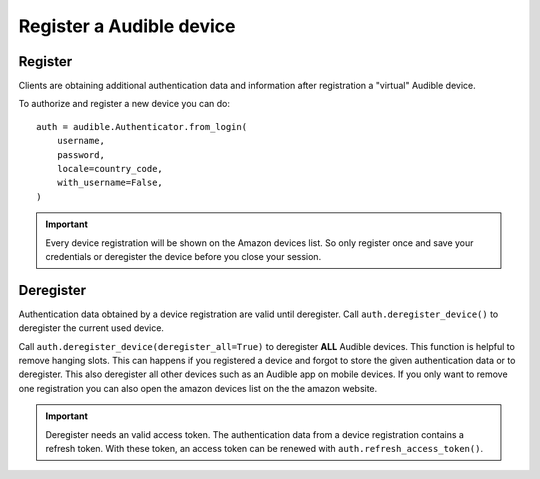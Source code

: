 =========================
Register a Audible device
=========================

Register
========

Clients are obtaining additional authentication data and information after
registration a "virtual" Audible device.

To authorize and register a new device you can do::

   auth = audible.Authenticator.from_login(
       username,
       password,
       locale=country_code,
       with_username=False,
   )

.. important::

   Every device registration will be shown on the Amazon devices list. So only
   register once and save your credentials or deregister the device before you
   close your session.

Deregister
==========

Authentication data obtained by a device registration are valid until
deregister. Call ``auth.deregister_device()`` to deregister the current used 
device.

Call ``auth.deregister_device(deregister_all=True)`` to deregister **ALL**
Audible devices. This function is helpful to remove hanging slots. This can
happens if you registered a device and forgot to store the given authentication
data or to deregister. This also deregister all other devices such as an
Audible app on mobile devices. If you only want to remove one registration you
can also open the amazon devices list on the the amazon website.

.. important::

   Deregister needs an valid access token. The authentication data from a
   device registration contains a refresh token. With these token, an access
   token can be renewed with ``auth.refresh_access_token()``.
